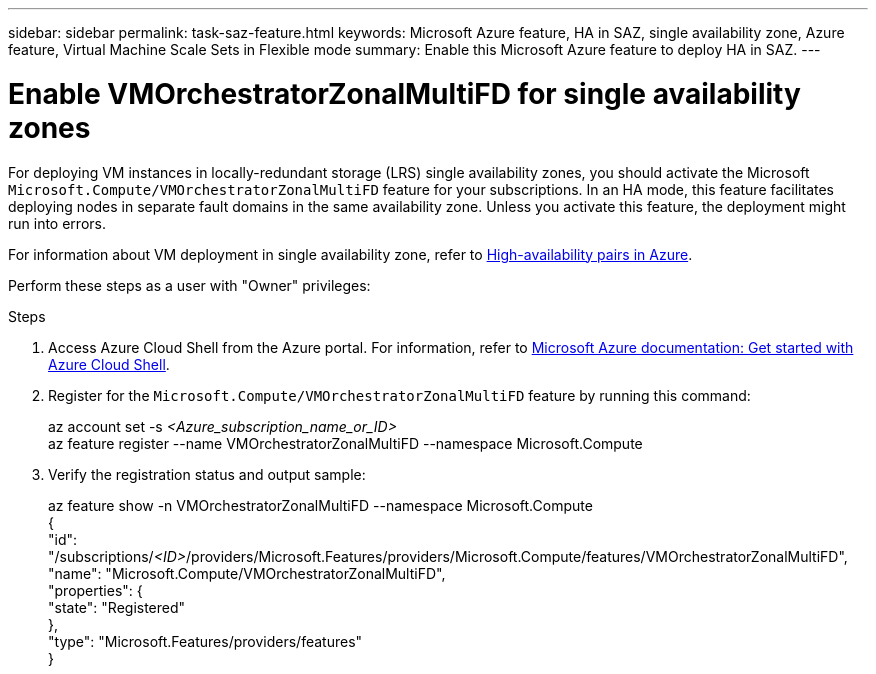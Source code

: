 ---
sidebar: sidebar
permalink: task-saz-feature.html
keywords: Microsoft Azure feature, HA in SAZ, single availability zone, Azure feature, Virtual Machine Scale Sets in Flexible mode
summary: Enable this Microsoft Azure feature to deploy HA in SAZ.
---



= Enable VMOrchestratorZonalMultiFD for single availability zones
:hardbreaks:
:nofooter:
:icons: font
:linkattrs:
:imagesdir: ./media/

[.lead]
For deploying VM instances in locally-redundant storage (LRS) single availability zones, you should activate the Microsoft `Microsoft.Compute/VMOrchestratorZonalMultiFD` feature for your subscriptions. In an HA mode, this feature facilitates deploying nodes in separate fault domains in the same availability zone. Unless you activate this feature, the deployment might run into errors.

For information about VM deployment in single availability zone, refer to link:concept-ha-azure.html[High-availability pairs in Azure].

Perform these steps as a user with "Owner" privileges:

.Steps

. Access Azure Cloud Shell from the Azure portal. For information, refer to https://learn.microsoft.com/en-us/azure/cloud-shell/get-started/[Microsoft Azure documentation: Get started with Azure Cloud Shell^].
. Register for the `Microsoft.Compute/VMOrchestratorZonalMultiFD` feature by running this command:
+
====
az account set -s _<Azure_subscription_name_or_ID>_
az feature register --name VMOrchestratorZonalMultiFD --namespace Microsoft.Compute
====
+
. Verify the registration status and output sample:
+
====
az feature show -n VMOrchestratorZonalMultiFD --namespace Microsoft.Compute
{
  "id": "/subscriptions/_<ID>_/providers/Microsoft.Features/providers/Microsoft.Compute/features/VMOrchestratorZonalMultiFD",
  "name": "Microsoft.Compute/VMOrchestratorZonalMultiFD",
  "properties": {
    "state": "Registered"
  },
  "type": "Microsoft.Features/providers/features"
}
====

